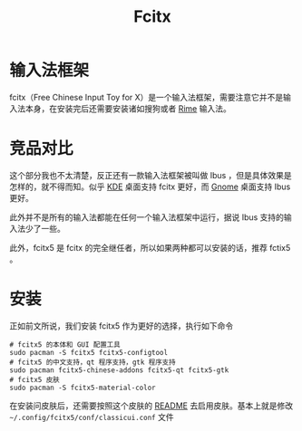 :PROPERTIES:
:ID:       63b2a6df-87d0-4189-a609-3de09b0866b4
:END:
#+title: Fcitx

* 输入法框架
fcitx（Free Chinese Input Toy for X）是一个输入法框架，需要注意它并不是输入法本身，在安装完后还需要安装诸如搜狗或者 [[id:440c4422-026f-4499-9760-8983f38b4e02][Rime]] 输入法。

* 竞品对比
这个部分我也不太清楚，反正还有一款输入法框架被叫做 Ibus ，但是具体效果是怎样的，就不得而知。似乎 [[id:728880f1-44b8-40de-b6ba-7aea8a98e82d][KDE]] 桌面支持 fcitx 更好，而 [[id:5e1706c8-0bcb-4113-a251-5c5c3a2cef9a][Gnome]] 桌面支持 Ibus 更好。

此外并不是所有的输入法都能在任何一个输入法框架中运行，据说 Ibus 支持的输入法少了一些。

此外，fcitx5 是 fcitx 的完全继任者，所以如果两种都可以安装的话，推荐 fctix5 。

* 安装
正如前文所说，我们安装 fcitx5 作为更好的选择，执行如下命令

#+begin_src shell
# fcitx5 的本体和 GUI 配置工具
sudo pacman -S fcitx5 fcitx5-configtool
# fcitx5 的中文支持，qt 程序支持，gtk 程序支持
sudo pacman fcitx5-chinese-addons fcitx5-qt fcitx5-gtk
# fcitx5 皮肤
sudo pacman -S fcitx5-material-color
#+end_src 

在安装问皮肤后，还需要按照这个皮肤的 [[https://github.com/hosxy/Fcitx5-Material-Color][README]] 去启用皮肤。基本上就是修改 =~/.config/fcitx5/conf/classicui.conf= 文件
